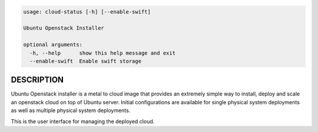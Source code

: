 
.. code::

    usage: cloud-status [-h] [--enable-swift]

    Ubuntu Openstack Installer

    optional arguments:
      -h, --help      show this help message and exit
      --enable-swift  Enable swift storage


DESCRIPTION
===========

Ubuntu Openstack installer is a metal to cloud image that provides an extremely
simple way to install, deploy and scale an openstack cloud on top of
Ubuntu server. Initial configurations are available for single
physical system deployments as well as multiple physical system
deployments.

This is the user interface for managing the deployed cloud.
